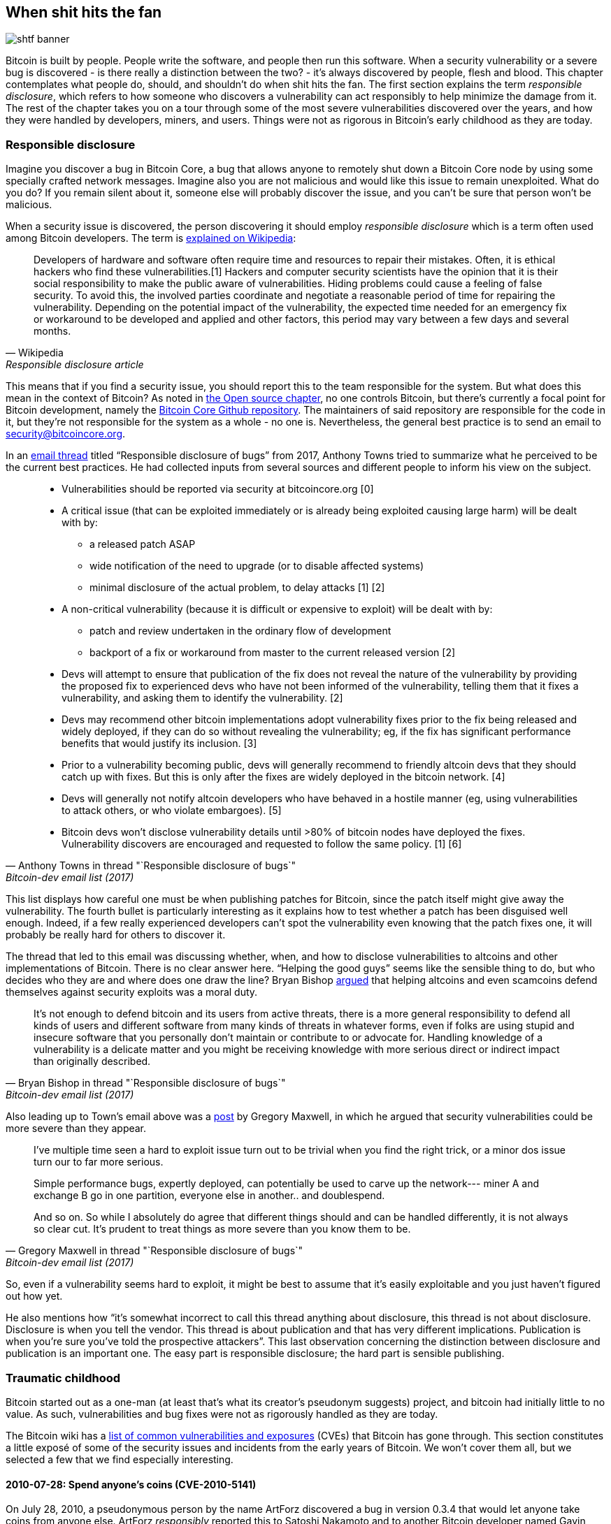 == When shit hits the fan

image::shtf-banner.jpg[]

Bitcoin is built by people. People write the software, and people then
run this software. When a security vulnerability or a severe bug is
discovered - is there really a distinction between the two? - it's
always discovered by people, flesh and blood. This chapter
contemplates what people do, should, and shouldn't do when shit hits
the fan. The first section explains the term _responsible disclosure_, which refers to
how someone who discovers a vulnerability can act responsibly to
help minimize the damage from it. The rest of the chapter takes
you on a tour through some of the most severe vulnerabilities
discovered over the years, and how they were handled by developers,
miners, and users. Things were not as rigorous in Bitcoin's early
childhood as they are today.

[[responsible-disclosure]]
=== Responsible disclosure

Imagine you discover a bug in Bitcoin Core, a bug that allows anyone to
remotely shut down a Bitcoin Core node by using some specially crafted
network messages. Imagine also you are not malicious and
would like this issue to remain unexploited. What do you do? If you
remain silent about it, someone else will probably discover the issue,
and you can't be sure that person won't be malicious.

When a security issue is discovered, the person discovering it should
employ _responsible disclosure_ which is a term often used among
Bitcoin developers. The term is
https://en.wikipedia.org/wiki/Coordinated_vulnerability_disclosure[explained
on Wikipedia]:

[quote, Wikipedia, Responsible disclosure article]
____
Developers of hardware and software often require time and resources
to repair their mistakes. Often, it is ethical hackers who find these
vulnerabilities.[1] Hackers and computer security scientists have the
opinion that it is their social responsibility to make the public
aware of vulnerabilities. Hiding problems could cause a feeling of
false security. To avoid this, the involved parties coordinate and
negotiate a reasonable period of time for repairing the
vulnerability. Depending on the potential impact of the vulnerability,
the expected time needed for an emergency fix or workaround to be
developed and applied and other factors, this period may vary between
a few days and several months.
____

This means that if you find a security issue, you should
report this to the team responsible for the system. But what does this
mean in the context of Bitcoin? As noted in <<softwaremaintenance,
the Open source chapter>>, no one controls Bitcoin, but there's currently a
focal point for Bitcoin development, namely the
https://github.com/bitcoin/bitcoin[Bitcoin Core Github
repository]. The maintainers of said repository are responsible for
the code in it, but they're not responsible for the system as a
whole - no one is. Nevertheless, the general best practice is to send
an email to security@bitcoincore.org.

In an
https://lists.linuxfoundation.org/pipermail/bitcoin-dev/2017-September/015002.html[email
thread] titled "`Responsible disclosure of bugs`" from 2017, Anthony Towns
tried to summarize what he perceived to be the current best practices. He
had collected inputs from several sources and different people to inform his view on the subject.

[quote, Anthony Towns in thread "`Responsible disclosure of bugs`",Bitcoin-dev email list (2017)]
____

* Vulnerabilities should be reported via security at bitcoincore.org
  [0]
* A critical issue (that can be exploited immediately or is already
  being exploited causing large harm) will be dealt with by:
** a released patch ASAP
** wide notification of the need to upgrade (or to disable affected
   systems)
** minimal disclosure of the actual problem, to delay attacks [1] [2]
* A non-critical vulnerability (because it is difficult or expensive
  to exploit) will be dealt with by:
** patch and review undertaken in the ordinary flow of development
** backport of a fix or workaround from master to the current released
   version [2]
* Devs will attempt to ensure that publication of the fix does not
  reveal the nature of the vulnerability by providing the proposed fix
  to experienced devs who have not been informed of the vulnerability,
  telling them that it fixes a vulnerability, and asking them to
  identify the vulnerability. [2]
* Devs may recommend other bitcoin implementations adopt vulnerability
  fixes prior to the fix being released and widely deployed, if they
  can do so without revealing the vulnerability; eg, if the fix has
  significant performance benefits that would justify its
  inclusion. [3]
* Prior to a vulnerability becoming public, devs will generally
  recommend to friendly altcoin devs that they should catch up with
  fixes. But this is only after the fixes are widely deployed in the
  bitcoin network. [4]
* Devs will generally not notify altcoin developers who have behaved
  in a hostile manner (eg, using vulnerabilities to attack others, or
  who violate embargoes). [5]
* Bitcoin devs won't disclose vulnerability details until >80% of
  bitcoin nodes have deployed the fixes. Vulnerability discovers are
  encouraged and requested to follow the same policy. [1] [6]
____

This list displays how careful one must be when publishing patches for
Bitcoin, since the patch itself might give away the
vulnerability. The fourth bullet is particularly interesting as it
explains how to test whether a patch has been disguised well enough. Indeed, if a few
really experienced developers can't spot the vulnerability even
knowing that the patch fixes one, it will probably be really hard for
others to discover it.

The thread that led to this email was discussing whether, when, and how
to disclose vulnerabilities to altcoins and other implementations of
Bitcoin. There is no clear answer here. "`Helping the good guys`"
seems like the sensible thing to do, but who decides who they are and
where does one draw the line? Bryan Bishop
https://lists.linuxfoundation.org/pipermail/bitcoin-dev/2017-September/014983.html[argued]
that helping altcoins and even scamcoins defend themselves against security
exploits was a moral duty.

[quote, Bryan Bishop in thread "`Responsible disclosure of bugs`", Bitcoin-dev email list (2017)]
____
It's not enough to defend bitcoin and its users from active threats,
there is a more general responsibility to defend all kinds of users
and different software from many kinds of threats in whatever forms,
even if folks are using stupid and insecure software that you
personally don't maintain or contribute to or advocate for. Handling
knowledge of a vulnerability is a delicate matter and you might be
receiving knowledge with more serious direct or indirect impact than
originally described.
____

Also leading up to Town's email above was a
https://lists.linuxfoundation.org/pipermail/bitcoin-dev/2017-September/014977.html[post]
by Gregory Maxwell, in which he argued that security
vulnerabilities could be more severe than they appear.

[quote, Gregory Maxwell in thread "`Responsible disclosure of bugs`", Bitcoin-dev email list (2017)]
____
I've multiple time seen a hard to exploit issue turn out to be trivial
when you find the right trick, or a minor dos issue turn our to far
more serious.

Simple performance bugs, expertly deployed, can potentially be used to
carve up the network--- miner A and exchange B go in one partition,
everyone else in another.. and doublespend.

And so on.  So while I absolutely do agree that different things
should and can be handled differently, it is not always so clear cut.
It's prudent to treat things as more severe than you know them to be.
____

So, even if a vulnerability seems hard to exploit, it might be best to
assume that it's easily exploitable and you just haven't figured out
how yet.

He also mentions how "`it's somewhat incorrect to call this thread
anything about disclosure, this thread is not about
disclosure. Disclosure is when you tell the vendor.  This thread is
about publication and that has very different
implications. Publication is when you're sure you've told the
prospective attackers`". This last observation concerning the distinction
between disclosure and publication is an important one. The easy part
is responsible disclosure; the hard part is sensible publishing.

=== Traumatic childhood

Bitcoin started out as a one-man (at least that's what its creator's
pseudonym suggests) project, and bitcoin had initially little to no value. As
such, vulnerabilities and bug fixes were not as rigorously handled as
they are today.

The Bitcoin wiki has a
https://en.bitcoin.it/wiki/Common_Vulnerabilities_and_Exposures[list
of common vulnerabilities and exposures]
(CVEs)
that Bitcoin has gone through. This section constitutes a little exposé of some
of the security issues and incidents from the early years of
Bitcoin. We won't cover them all, but we selected a few that we
find especially interesting.

[[cve-2010-5141]]
==== 2010-07-28: Spend anyone's coins (CVE-2010-5141)

On July 28, 2010, a pseudonymous person by the name ArtForz discovered a
bug in version 0.3.4 that would let anyone take coins from
anyone else. ArtForz _responsibly_ reported this to Satoshi Nakamoto and to
another Bitcoin developer named Gavin Andresen.

The problem was that the script operator `OP_RETURN` would simply exit
the program execution, so if the scriptPubKey was `<pubkey>
OP_CHECKSIG` and scriptSig was `OP_1 OP_RETURN`, the part of the
program in the scriptPubKey would never execute. The only thing that
would happen would be for `1` to be put on the stack and then `OP_RETURN`
would cause the program to exit. Any non-zero value on top of the
stack after the program has executed means that the spending condition
is fulfilled. Since the top stack element `1` is non-zero, the
spending would be OK.

This was the code for handling of `OP_RETURN`:

----
            case OP_RETURN:
            {
                pc = pend;
            }
            break;
----

The effect of `pc = pend;` was for the rest of the program to get skipped,
meaning that any locking script in scriptPubKey would be ignored. The
fix consisted in changing the meaning of `OP_RETURN` so that it
immediately failed, instead.

----
            case OP_RETURN:
            {
                return false;
            }
            break;
----

Satoshi made this change locally and built an executable binary with
version 0.3.5 from it. Then he posted on Bitcointalk forum "`\\*** ALERT \***
Upgrade to 0.3.5 ASAP`", urging users to install this binary version
of his, without presenting the source code for it.

[quote, Satoshi Nakamoto, Bitcointalk forum (2010)]
____
Please upgrade to 0.3.5 ASAP!  We fixed an implementation bug where it was possible that bogus transactions could be accepted.  Do not accept Bitcoin transactions as payment until you upgrade to version 0.3.5!
____

The original message was later edited and is no longer available in its full
form. The above snippet is from a
https://bitcointalk.org/index.php?topic=626.msg6458#msg6458[quoting
answer]. Some users tried Satoshi's binary, but ran into issues with it. Shortly
after, https://bitcointalk.org/index.php?topic=626.msg6469#msg6469[Satoshi wrote]:

[quote, Satoshi Nakamoto, Bitcointalk forum (2010)]
____
Haven't had time to update the SVN yet.  Wait for 0.3.6, I'm building
it now.  You can shut down your node in the meantime.
____

And 35 minutes later, https://bitcointalk.org/index.php?topic=626.msg6480#msg6480[he wrote]

[quote, Satoshi Nakamoto, Bitcointalk forum (2010)]
____
SVN is updated with version 0.3.6.

Uploading Windows build of 0.3.6 to Sourceforge now, then will rebuild
linux.
____

At this point he also seemed to have updated the original post to
mention 0.3.6 instead of 0.3.5:

[quote, Satoshi Nakamoto, Bitcointalk forum (2010)]
____
Please upgrade to 0.3.6 ASAP!  We fixed an implementation bug where it was possible that bogus transactions could be displayed as accepted.  Do not accept Bitcoin transactions as payment until you upgrade to version 0.3.6!

If you can't upgrade to 0.3.6 right away, it's best to shut down your Bitcoin node until you do.

Also in 0.3.6, faster hashing: +
- midstate cache optimisation thanks to tcatm +
- Crypto++ ASM SHA-256 thanks to BlackEye +
Total generating speedup 2.4x faster.

Download: +
http://sourceforge.net/projects/bitcoin/files/Bitcoin/bitcoin-0.3.6/

Windows and Linux users: if you got 0.3.5 you still need to upgrade to 0.3.6.
____

Note the difference in the characterization of the problem from the
first message: "`could be displayed as accepted`" vs "`could be
accepted`". Maybe Satoshi downplayed the severity of the bug in his communication
so as not to draw too much attention to the actual issue. Anyhow, people
upgraded to 0.3.6 and it worked as expected. This particular
issue was resolved, amazingly, with no bitcoin losses.

Satoshi's message also described some performance optimization for
mining. It's unclear why that was included in a critical security fix,
it's possible that the purpose was to obfuscate the real issue. However, it
seems more likely that he just released whatever was on the head of
the development branch of the Subversion repository, with the security fix
added to it.

At that time, there weren't nearly as many users as there are today,
and bitcoin's value was close to zero. If this bug response was
played out today, it would be considered a complete shit-show for
multiple reasons:

* Satoshi made a binary-only release of 0.3.5 containing the fix. No
patch or code was provided, maybe as a measure to obfuscate the issue.
* 0.3.5 https://bitcointalk.org/index.php?topic=626.msg6455#msg6455[didn't even work].
* The fix in 0.3.6 was actually a hard fork, as explained in <<historic-upgrades>>.

Another debatable thing is whether it's good or bad that
users were asked to shut down their nodes. This wouldn't be doable
today, but at that time lots of users were actively following the
forums for updates and were usually on top of things. Given that it
was possible to do this, it might have been a sensible thing to do.

[[combined-output-overflow]]
==== 2010-08-15 Combined output overflow (CVE-2010-5139)

In mid-August 2010, Bitcointalk forum user jgarzik, a.k.a. Jeff Garzik,
https://bitcointalk.org/index.php?topic=822.msg9474#msg9474[discovered
that] a certain transaction at block height 74638 had two outputs of
unusually high value:

[quote, Jeff Garzik, Bitcointalk forum (2010)]
____
The "value out" in this block #74638 is quite strange:

----

...
  "out" : [
      {
          "value" : 92233720368.54277039,
          "scriptPubKey" : "OP_DUP OP_HASH160 0xB7A73EB128D7EA3D388DB12418302A1CBAD5E890 OP_EQUALVERIFY OP_CHECKSIG"
      },
      {
          "value" : 92233720368.54277039,
          "scriptPubKey" : "OP_DUP OP_HASH160 0x151275508C66F89DEC2C5F43B6F9CBE0B5C4722C OP_EQUALVERIFY OP_CHECKSIG"
      }
  ]
...
----
92233720368.54277039 BTC?  Is that UINT64_MAX, I wonder?
____

Presumably, there was a bug causing two int64 (not uint64, as Garzik supposed) outputs`' sum
to overflow to a negative value -0.00997538 BTC. Whatever the sum
of the inputs, the "`sum`" of the outputs would be smaller, making
this transaction OK according to the code at the time.

In this case, the bug had been disclosed and published through an actual exploit. An unfortunate outcome of this was that about 2x92 billion bitcoin
had been created, which severely diluted the money supply of around 3.7
million coins that existed at that time.

In a related thread,
https://bitcointalk.org/index.php?topic=823.msg9531#msg9531[Satoshi
posted] that he'd appreciate it if people stopped mining (or _generating_,
as they called it back then).

[quote, Satoshi Nakamoto, Bitcointalk forum (2010)]
____
It would help if people stop generating.  We will probably need to
re-do a branch around the current one, and the less you generate the
faster that will be.

A first patch will be in SVN rev 132.  It's not uploaded yet.  I'm
pushing some other misc changes out of the way first, then I'll upload
the patch for this.
____

His plan was to make a soft fork to make transactions like the one
discussed here invalid, thus invalidating the blocks (especially block
74638) that contained such transactions. Less than an hour later, he
committed a https://sourceforge.net/p/bitcoin/code/132/[patch in
revision 132] of the Subversion repository and
https://bitcointalk.org/index.php?topic=823.msg9548#msg9548[posted to
the forum] describing what he thought users should do:

____
Patch is uploaded to SVN rev 132!

For now, recommended steps: +
1) Shut down. +
2) Download knightmb's blk files.  (replace your blk0001.dat and blkindex.dat files) +
3) Upgrade. +
4) It should start out with less than 74000 blocks. Let it redownload the rest.

If you don't want to use knightmb's files, you could just delete your
blk*.dat files, but it's going to be a lot of load on the network if
everyone is downloading the whole block index at once.

I'll build releases shortly.
____

He wanted people to download block data from a specific user, namely
knightmb, who had published his blockchain as it appeared on his disk,
the files blkXXXX.dat and blkindex.dat. The reason for downloading the
blockchain data this way, as opposed to synchronizing from scratch, was
to reduce network bandwidth bottlenecks.

There was a big caveat with this: the data users would download from
knightmb https://bitcoin.stackexchange.com/a/113682/69518[weren't
verified by the Bitcoin software] at startup. The blkindex.dat file
contained the UTXO set, and the software would accept any data therein
as if it had already verified it. knightmb could have manipulated the
data to give himself or anyone else some bitcoins.

Again, people seemed to go along with this, and the reversal of the
invalid block and its successors was successful. Miners started
working on a new successor to block
https://mempool.space/block/0000000000606865e679308edf079991764d88e8122ca9250aef5386962b6e84[74637]
and, according to the block's timestamp, a successor appeared at 23:53
UTC, about 6 hours after the issue was discovered. At 08:10 the following day, on August
16, around block 74689, the new chain had overtaken the old
chain, therefore all non-upgraded nodes reorged to follow the new
chain. This is the deepest reorg - 52 blocks - in Bitcoin's history.

Compared to the OP_RETURN issue, this issue was handled in a somewhat
cleaner way:

* No binary-only patch release
* The released software worked as intended
* No hard fork

Users were asked to stop mining during this issue as well. We can discuss whether
this is a good idea or not, but imagine you're a miner and you're
convinced that any blocks on top of the bad block will eventually get
wiped out in a deep reorg: why would you waste resources on mining
doomed blocks?

You might also think that it's a bit fishy to do as suggested by
Nakamoto and download the blockchain, including the UTXO set, from a
random dude's hard drive. If so, you're right: that is fishy. But, given the circumstances, this emergency response was a
sensible one.

There's an important difference between this case and
the previous OP_RETURN case: this issue was exploited in the wild, and
thus a fix could be made more straightforward. In the case of
OP_RETURN, they had to obfuscate the fix and make public statements
that didn't directly reveal what the issue was.

[[march2013split]]
==== 2013-03-11 DB locks issue 0.7.2 - 0.8.0 (CVE-2013-3220)

A very interesting an educationally valuable issue surfaced in March
2013. It appeared that the blockchain had split (although the word
"`fork`" is used in the quote below) after block 225429. The details
of this incident were
https://github.com/bitcoin/bips/blob/master/bip-0050.mediawiki[reported
in BIP50]. The summary says:

[quote, Various Bitcoin Core developers, BIP50 (2013)]
____
A block that had a larger number of total transaction inputs than
previously seen was mined and broadcasted. Bitcoin 0.8 nodes were able
to handle this, but some pre-0.8 Bitcoin nodes rejected it, causing an
unexpected fork of the blockchain. The pre-0.8-incompatible chain
(from here on, the 0.8 chain) at that point had around 60% of the
mining hash power ensuring the split did not automatically resolve (as
would have occurred if the pre-0.8 chain outpaced the 0.8 chain in
total work, forcing 0.8 nodes to reorganise to the pre-0.8 chain).

In order to restore a canonical chain as soon as possible, BTCGuild
and Slush downgraded their Bitcoin 0.8 nodes to 0.7 so their pools
would also reject the larger block. This placed majority hashpower on
the chain without the larger block, thus eventually causing the 0.8
nodes to reorganise to the pre-0.8 chain.
____

The quick action that the mining pools BTCGuild and Slush took was
imperative in this emergency. They were ablt to tip the majority of the hash power
over to the pre-0.8 branch of the split, and thus help restore
consensus. This gave developers the time to figure out a sustainable fix.

What's also very interesting in this issue is that version 0.7.2 was
incompatible with itself, as was the case with prior
versions too. This is explained in the
https://github.com/bitcoin/bips/blob/master/bip-0050.mediawiki#root-cause[Root
cause section of BIP50]:

[quote, Various Bitcoin Core developers, BIP50 (2013)]
____
With the insufficiently high BDB lock configuration, it implicitly had
become a network consensus rule determining block validity (albeit an
inconsistent and unsafe rule, since the lock usage could vary from
node to node).
____

In short, the issue is that the number of database locks the Bitcoin
Core software needs to verify a block is not deterministic. One node
might need X locks while another node might need X+1 locks. The nodes
also have a limit on how many locks Bitcoin can take. If the number of
locks needed exceeds the limit, the block will be considered
invalid. So if X+1 exceeds the limit but not X, then the two nodes
will split the blockchain and disagree on which branch is valid.

The solution chosen, apart from the immediate actions taken by the two pools to
restore consensus, was to

* limit the blocks in terms of both size and locks needed on version
  0.8.1
* patch old versions (0.7.2 and some older ones) with the same new
  rules, and increase the global lock limit.

Except for the increased global lock limit in the second bullet, these rules were
implemented temporarily for a pre-determined amount of time. The plan was to
remove these limits once most nodes had upgraded.

This soft fork dramatically reduced the risk of consensus failure, and
a few months later, on May 15, the temporary rules were deactivated in
concert across the network. Note that this deactivation was in effect
a hard fork, but it was not contentious. Furthermore, it was released
along with the preceding soft fork, so people running the soft-forked
software were well aware that a hard fork would follow it. Therefore, the vast
majority of nodes remained in consensus when the hard fork got activated.
Unfortunately, though, a few nodes that didn't upgrade were lost in the process.

One might wonder if this would be doable today. The mining
landscape is more complex today, and, depending on the hash power on
each side of the split, it might be hard to roll out a patch such as
the one in BIP50 quickly enough. It'd probably be hard to convince
miners on the "`wrong`" branch to let go of their block rewards.

[[bip66-splits]]
==== BIP66

BIP66 is interesting because it highlights the importance of

* good selection cryptography
* responsible disclosure
* deployment without revealing the vulnerability
* mining on top of verified blocks

BIP66 was a proposal to tighten up the rules for signature encodings
in Bitcoin Script. The
https://github.com/bitcoin/bips/blob/master/bip-0066.mediawiki#motivation[motivation]
was to be able to parse signatures with software or libraries other
than OpenSSL and even recent versions of OpenSSL. OpenSSL is a library
for general purpose cryptography that Bitcoin Core used at that time.

The BIP activated on July 4, 2015. However, while the above is true,
BIP66 also fixes a much more severe issue not mentioned in the BIP.

===== The vulnerability

The full disclosure of this issue was published on July 28 2015 by
Pieter Wuille in an
https://lists.linuxfoundation.org/pipermail/bitcoin-dev/2015-July/009697.html[email
to the Bitcoin-dev mailing list]:

[quote, Pieter Wuille on Bitcoin-dev mailing list, Disclosure: consensus bug indirectly solved by BIP66 (2015)]
____
Hello all,

I'd like to disclose a vulnerability I discovered in September 2014,
which became unexploitable when BIP66's 95% threshold was reached
earlier this month.

## Short description:

A specially-crafted transaction could have forked the blockchain
between nodes:

* using OpenSSL on a 32-bit systems and on 64-bit Windows systems
* using OpenSSL on non-Windows 64-bit systems (Linux, OSX, ...)
* using some non-OpenSSL codebases for parsing signatures
____

The email further lays out the details about how the issue got
discovered and more exactly what caused it. At the end, he submits a
timeline of the events, and we will replay some of the most important
ones here. Some of them have, as illustrated by
<<fig-bip66-timeline-1>>, already been described.

[[fig-bip66-timeline-1]]
.Timeline of events surrounding BIP66. Items in black have been explained above.
image::bip66-timeline-1.png[{big-width}]

===== Before discovery

Without anyone knowing about the issue, it could have been resolved by
the now widthdrawn BIP62, which was a proposal to reduce the
possibilities of transaction malleability. Among the proposed changes
in BIP62 were tightening of the consensus rules for the encoding of
signatures, or "`strict DER encoding`". Pieter Wuille proposed some
tweaks to the BIP in July 2014, that would have solved the issue:

[quote, Pieter Wuille on Bitcoin-dev mailing list, Disclosure: consensus bug indirectly solved by BIP66 (2015)]
____
* 2014-Jul-18: In order to make Bitcoin's signature encoding rules not
depend on OpenSSL's specific parser, I modified the BIP62 proposal to
have its strict DER signatures requirement also apply to version 1
transactions. No non-DER signatures were being mined into blocks
anymore at the time, so this was assumed to not have any impact. See
https://github.com/bitcoin/bips/pull/90 and
http://lists.linuxfoundation.org/pipermail/bitcoin-dev/2014-July/006299.html.
Unknown at the time, but if deployed this would have solved the
vulnerability.
____

Due to the breadth of this BIP, which covered substantially more than
just "`strict DER encoding`", it was constantly changing and never got
near deployment. The BIP was later withdrawn because Segregated
Witness, BIP141, solved transaction malleability in a different and
more complete way.

===== After discovery

OpenSSL released new versions of their software with patches that, if
used in Bitcoin since the beginning, would have solved the
issue. However, using any new version of OpenSSL only in a
new release of Bitcoin Core would make matters worse. Gregory Maxwell
explains this in another
https://lists.linuxfoundation.org/pipermail/bitcoin-dev/2015-January/007097.html[email thread] in January 2015:

[quote,Gregory Maxwell on OpenSSL upgrade,Bitcoin-dev mailing list]
____
While for most applications it is generally acceptable to eagerly
reject some signatures, Bitcoin is a consensus system where all
participants must generally agree on the exact validity or
invalidity of the input data.  In a sense, consistency is more
important than "`correctness`".

...

The patches above, however, only fix one symptom of the general
problem: relying on software not designed or distributed for
consensus use (in particular OpenSSL) for consensus-normative
behavior.  Therefore, as an incremental improvement, I propose
a targeted soft-fork to enforce strict DER compliance soon,
utilizing a subset of BIP62.
____

He points out that using code that's not intended for use in consensus
systems poses serious risks, and proposes that Bitcoin implements
strict DER encoding. This is a very clear example of the importance of
good selection cryptography, a term we discussed in <<selectioncryptography>>.

These events might give you the impression that Gregory Maxwell knew
about the vulnerability Pieter Wuille later published, but wanted to
help sneak in a fix disguised as a precaution measure, without drawing
too much attention to the actual problem. It might be so, but it's
purely speculation.

Then, as proposed by Maxwell, BIP66 was created as a subset of BIP62 that
specified only strict DER encoding. This BIP was apparently broadly
accepted and deployed in July, albeit two blockchain splits ironically
occurred due to _validationless mining_. These splits are discussed in
the next section.

image::bip66-timeline-2.png[{big-width}]

A key takeaway from this is that BIPs should be more or less
_atomic_, meaning that they should be complete enough to provide something useful or solve a
specific problem, but small enough to allow for broad support among
users. The more stuff you put into a BIP, the smaller the chance of
acceptance.

[[bip66splits]]
===== Splits due to validationless mining

Unfortunately, the story of BIP66 didn't end there. When BIP66 was
activated, it turned out quite messy because some miners didn't verify
the blocks they were trying to extend. This is called validationless mining,
or SPV-mining (as in Simplified Payment Verification). An alert
message was sent out to Bitcoin nodes with a link to
https://bitcoin.org/en/alert/2015-07-04-spv-mining[a web page
describing the issue].

[quote,Bitcoin Core developers,Alert information on bitcoin.org (2015)]
____
Early morning on 4 July 2015, the 950/1000 (95%) threshold was
reached. Shortly thereafter, a small miner (part of the non-upgraded
5%) mined an invalid block–as was an expected
occurrence. Unfortunately, it turned out that roughly half the network
hash rate was mining without fully validating blocks (called SPV
mining), and built new blocks on top of that invalid block.
____

The alert page instructed people to wait for 30 additional confirmations
than they normally would in case they were using older versions of Bitcoin Core.

The split mentioned above occurred on 2015-07-04 at 02:10 UTC after block
height
https://mempool.space/block/000000000000000006a320d752b46b532ec0f3f815c5dae467aff5715a6e579e[363730]. This
issue got resolved at 03:50 the same day, after 6 invalid blocks had been
mined. Unfortunately, the same issue happened again the next day, i.e. on
2015-07-05 at 21:50, but this time the invalid branch only lasted 3
blocks.

image::bip66-timeline-3.png[{big-width}]

The events that led up to BIP66, its deployment, and the aftermath are
a very good case study for how careful Bitcoin developers have
to be. A few key takeaways from BIP66:

* The balance between openness and not publishing a vulnerability is a
delicate one.
* Deploying fixes for non-published vulnerabilities is a tricky game
  to play.
* Retaining consensus is hard.
* Software not intended for consensus systems are generally risky.
* BIPs should be somewhat atomic.


=== Conclusion

Bitcoin has bugs. People discovering bugs are encouraged to disclose
them responsibly to Bitcoin developers, so they can fix the bug
without revealing it publicly. Ideally, the bug fix can be disguised
as a performace improvement, or some other smoke screen.

We've looked at some of the more severe issues that's surfaced through
the years, and how they were handled. Some were discovered publicly
through exploits while other were responisibly disclosed and could be
fixed before malicious actors had a chance to exploit them.
